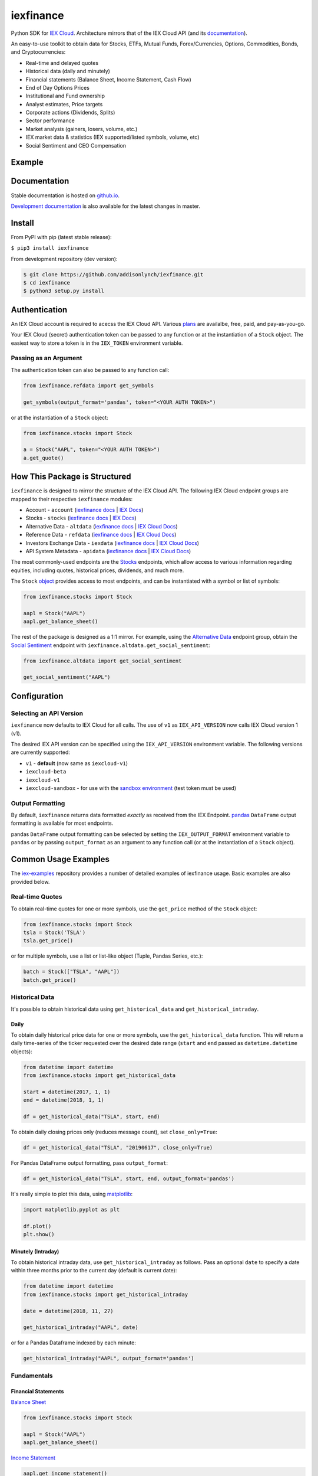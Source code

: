 iexfinance
==========

.. image:: https://travis-ci.org/addisonlynch/iexfinance.svg?branch=master
    :target: https://travis-ci.org/addisonlynch/iexfinance

.. image:: https://codecov.io/gh/addisonlynch/iexfinance/branch/master/graphs/badge.svg?branch=master
	:target: https://codecov.io/gh/addisonlynch/iexfinance

.. image:: https://badge.fury.io/py/iexfinance.svg
    :target: https://badge.fury.io/py/iexfinance

.. image:: https://img.shields.io/badge/License-Apache%202.0-blue.svg
    :target: https://opensource.org/licenses/Apache-2.0

Python SDK for `IEX Cloud <https://iexcloud.io>`__. Architecture mirrors
that of the IEX Cloud API (and its `documentation <https://iexcloud.io/docs/api/>`__).

An easy-to-use toolkit to obtain data for Stocks, ETFs, Mutual Funds,
Forex/Currencies, Options, Commodities, Bonds, and Cryptocurrencies:

- Real-time and delayed quotes
- Historical data (daily and minutely)
- Financial statements (Balance Sheet, Income Statement, Cash Flow)
- End of Day Options Prices
- Institutional and Fund ownership
- Analyst estimates, Price targets
- Corporate actions (Dividends, Splits)
- Sector performance
- Market analysis (gainers, losers, volume, etc.)
- IEX market data & statistics (IEX supported/listed symbols, volume, etc)
- Social Sentiment and CEO Compensation

Example
-------

.. image:: https://addisonlynch.github.io/public/img/iexexample.gif


Documentation
-------------

Stable documentation is hosted on
`github.io <https://addisonlynch.github.io/iexfinance/stable/>`__.

`Development documentation <https://addisonlynch.github.io/iexfinance/devel/>`__ is also available for the latest changes in master.


Install
-------

From PyPI with pip (latest stable release):

``$ pip3 install iexfinance``

From development repository (dev version):

.. code:: bash

     $ git clone https://github.com/addisonlynch/iexfinance.git
     $ cd iexfinance
     $ python3 setup.py install



Authentication
--------------

An IEX Cloud account is required to acecss the IEX Cloud API. Various `plans <https://iexcloud.io/pricing/>`__
are availalbe, free, paid, and pay-as-you-go.

Your IEX Cloud (secret) authentication token can be passed to any function or at the instantiation of a ``Stock`` object.
The easiest way to store a token is in the ``IEX_TOKEN`` environment variable.

Passing as an Argument
~~~~~~~~~~~~~~~~~~~~~~

The authentication token can also be passed to any function call:


.. code-block:: python

    from iexfinance.refdata import get_symbols

    get_symbols(output_format='pandas', token="<YOUR AUTH TOKEN>")

or at the instantiation of a ``Stock`` object:

.. code-block:: python

    from iexfinance.stocks import Stock

    a = Stock("AAPL", token="<YOUR AUTH TOKEN>")
    a.get_quote()


How This Package is Structured
------------------------------

``iexfinance`` is designed to mirror the structure of the IEX Cloud API. The
following IEX Cloud endpoint groups are mapped to their respective
``iexfinance`` modules:

- Account - ``account`` (`iexfinance docs <https://addisonlynch.github.io/iexfinance/stable/account.html>`__ | `IEX Docs <https://iexcloud.io/docs/api/#account>`__)
- Stocks - ``stocks`` (`iexfinance docs <https://addisonlynch.github.io/iexfinance/stable/stocks.html>`__ | `IEX Docs <https://iexcloud.io/api/docs/#stocks>`__)
- Alternative Data - ``altdata`` (`iexfinance docs <https://addisonlynch.github.io/iexfinance/stable/altdata.html>`__ | `IEX Cloud Docs <https://iexcloud.io/docs/api/#alternative-data>`__)
- Reference Data - ``refdata`` (`iexfinance docs <http://addisonlynch.github.io/iexfinance/stable/refdata.html>`__ | `IEX Cloud Docs <https://iexcloud.io/docs/api/#reference-data>`__)
- Investors Exchange Data - ``iexdata`` (`iexfinance docs <http://addisonlynch.github.io/iexfinance/stable/iexdata.html>`__ | `IEX Cloud Docs <https://iexcloud.io/docs/api/#investors-exchange-data>`__)
- API System Metadata - ``apidata`` (`iexfinance docs <http://addisonlynch.github.io/iexfinance/stable/apistatus.html>`__ | `IEX Cloud Docs <https://iexcloud.io/docs/api/#api-system-metadata>`__)

The most commonly-used
endpoints are the `Stocks <https://iexcloud.io/docs/api/#stocks>`__
endpoints, which allow access to various information regarding equities,
including quotes, historical prices, dividends, and much more.

The ``Stock`` `object <https://addisonlynch.github.io/iexfinance/stable/stocks.html#the-stock-object>`__
provides access to most endpoints, and can be instantiated with a symbol or
list of symbols:

.. code-block:: python

    from iexfinance.stocks import Stock

    aapl = Stock("AAPL")
    aapl.get_balance_sheet()

The rest of the package is designed as a 1:1 mirror. For example, using the
`Alternative Data <https://iexcloud.io/docs/api/#alternative-data>`__ endpoint
group, obtain the `Social Sentiment <https://iexcloud.io/docs/api/#social-sentiment>`__ endpoint with
``iexfinance.altdata.get_social_sentiment``:

.. code-block:: python

    from iexfinance.altdata import get_social_sentiment

    get_social_sentiment("AAPL")


Configuration
-------------

Selecting an API Version
~~~~~~~~~~~~~~~~~~~~~~~~

``iexfinance`` now defaults to IEX Cloud for all calls. The use of
``v1`` as ``IEX_API_VERSION`` now calls IEX Cloud version 1 (v1).

The desired IEX API version can be specified using the ``IEX_API_VERSION``
environment variable. The following versions are currently supported:

* ``v1`` - **default** (now same as ``iexcloud-v1``)
* ``iexcloud-beta``
* ``iexcloud-v1``
* ``iexcloud-sandbox`` - for use with the `sandbox environment`_ (test token
  must be used)

.. _`sandbox environment`: https://iexcloud.io/docs/api/#sandbox

Output Formatting
~~~~~~~~~~~~~~~~~

By default, ``iexfinance`` returns data formatted *exactly* as received from
the IEX Endpoint. `pandas <https://pandas.pydata.org/>`__ ``DataFrame`` output
formatting is available for most endpoints.

pandas ``DataFrame`` output formatting can be selected by setting the
``IEX_OUTPUT_FORMAT`` environment variable to ``pandas`` or by passing
``output_format`` as an argument to any function call (or at the instantiation
of a ``Stock`` object).

Common Usage Examples
---------------------

The `iex-examples <https://github.com/addisonlynch/iex-examples>`__ repository provides a number of detailed examples of iexfinance usage. Basic examples are also provided below.


Real-time Quotes
~~~~~~~~~~~~~~~~

To obtain real-time quotes for one or more symbols, use the ``get_price``
method of the ``Stock`` object:

.. code:: python

    from iexfinance.stocks import Stock
    tsla = Stock('TSLA')
    tsla.get_price()

or for multiple symbols, use a list or list-like object (Tuple, Pandas Series,
etc.):

.. code:: python

    batch = Stock(["TSLA", "AAPL"])
    batch.get_price()


Historical Data
~~~~~~~~~~~~~~~

It's possible to obtain historical data using ``get_historical_data`` and
``get_historical_intraday``.

Daily
^^^^^

To obtain daily historical price data for one or more symbols, use the
``get_historical_data`` function. This will return a daily time-series of the ticker
requested over the desired date range (``start`` and ``end`` passed as
``datetime.datetime`` objects):

.. code:: python

    from datetime import datetime
    from iexfinance.stocks import get_historical_data

    start = datetime(2017, 1, 1)
    end = datetime(2018, 1, 1)

    df = get_historical_data("TSLA", start, end)

To obtain daily closing prices only (reduces message count), set
``close_only=True``:

.. code:: python

    df = get_historical_data("TSLA", "20190617", close_only=True)

For Pandas DataFrame output formatting, pass ``output_format``:

.. code:: python

    df = get_historical_data("TSLA", start, end, output_format='pandas')

It's really simple to plot this data, using `matplotlib <https://matplotlib.org/>`__:

.. code:: python

    import matplotlib.pyplot as plt

    df.plot()
    plt.show()


Minutely (Intraday)
^^^^^^^^^^^^^^^^^^^

To obtain historical intraday data, use ``get_historical_intraday`` as follows.
Pass an optional ``date`` to specify a date within three months prior to the
current day (default is current date):

.. code:: python

    from datetime import datetime
    from iexfinance.stocks import get_historical_intraday

    date = datetime(2018, 11, 27)

    get_historical_intraday("AAPL", date)

or for a Pandas Dataframe indexed by each minute:

.. code:: python

    get_historical_intraday("AAPL", output_format='pandas')

Fundamentals
~~~~~~~~~~~~

Financial Statements
^^^^^^^^^^^^^^^^^^^^

`Balance Sheet <https://addisonlynch.github.io/iexfinance/stable/stocks.html#balance-sheet>`__

.. code-block:: python

    from iexfinance.stocks import Stock

    aapl = Stock("AAPL")
    aapl.get_balance_sheet()

`Income Statement <https://addisonlynch.github.io/iexfinance/stable/stocks.html#income-statement>`__

.. code-block:: python

    aapl.get_income_statement()

`Cash Flow <https://addisonlynch.github.io/iexfinance/stable/stocks.html#cash-flow>`__

.. code-block:: python

    aapl.get_cash_flow()


Modeling/Valuation Tools
^^^^^^^^^^^^^^^^^^^^^^^^

`Analyst Estimates <https://addisonlynch.github.io/iexfinance/stable/stocks.html#estimates>`__

.. code-block:: python

    from iexfinance.stocks import Stock

    aapl = Stock("AAPL")

    aapl.get_estimates()


`Price Target <https://addisonlynch.github.io/iexfinance/stable/stocks.html#price-target>`__

.. code-block:: python

    aapl.get_price_target()


Social Sentiment
^^^^^^^^^^^^^^^^

.. code-block:: python

    from iexfinance.altdata import get_social_sentiment
    get_social_sentiment("AAPL")


CEO Compensation
^^^^^^^^^^^^^^^^

.. code-block:: python

    from iexfinance.altdata import get_ceo_compensation
    get_ceo_compensation("AAPL")

Fund and Institutional Ownership
^^^^^^^^^^^^^^^^^^^^^^^^^^^^^^^^

.. code-block:: python

    from iexfinance.stocks import Stock
    aapl = Stock("AAPL")

    # Fund ownership
    aapl.get_fund_ownership()

    # Institutional ownership
    aapl.get_institutional_ownership()

Reference Data
~~~~~~~~~~~~~~

`List of Symbols IEX supports for API calls <https://addisonlynch.github.io/iexfinance/stable/refdata.html#symbols>`__

.. code-block:: python

    from iexfinance.refdata import get_symbols

    get_symbols()

`List of Symbols IEX supports for trading <https://addisonlynch.github.io/iexfinance/stable/refdata.html#iex-symbols>`__

.. code-block:: python

    from iexfinance.refdata import get_iex_symbols

    get_iex_symbols()

Account Usage
~~~~~~~~~~~~~

`Message Count <https://addisonlynch.github.io/iexfinance/stable/account.html#usage>`__

.. code-block:: python

    from iexfinance.account import get_usage

    get_usage(quota_type='messages')

API Status
~~~~~~~~~~

`IEX Cloud API Status <http://addisonlynch.github.io/iexfinance/stable/apistatus.html#iexfinance.tools.api.get_api_status>`__

.. code-block:: python

    from iexfinance.account import get_api_status

    get_api_status()

Contact
-------

Email: `ahlshop@gmail.com <ahlshop@gmail.com>`__

Twitter: `alynchfc <https://www.twitter.com/alynchfc>`__

License
-------

Copyright © 2020 Addison Lynch

See LICENSE for details
